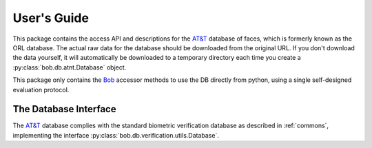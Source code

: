 .. vim: set fileencoding=utf-8 :
.. @author: Manuel Guenther <Manuel.Guenther@idiap.ch>
.. @date:   Thu Dec  6 12:28:25 CET 2012

==============
 User's Guide
==============

This package contains the access API and descriptions for the `AT&T`_ database of faces, which is formerly known as the ORL database.
The actual raw data for the database should be downloaded from the original URL.
If you don't download the data yourself, it will automatically be downloaded to a temporary directory each time you create a :py:class:`bob.db.atnt.Database` object.

This package only contains the Bob_ accessor methods to use the DB directly from python, using a single self-designed evaluation protocol.


The Database Interface
----------------------

The `AT&T`_ database complies with the standard biometric verification database as described in :ref:`commons`, implementing the interface :py:class:`bob.db.verification.utils.Database`.

.. todo::
   Explain the particularities of the :py:class:`bob.db.atnt.Database`.


.. _at&t: http://www.cl.cam.ac.uk/research/dtg/attarchive/facedatabase.html
.. _bob: https://www.idiap.ch/software/bob

